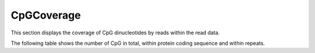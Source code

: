 ===========
CpGCoverage
===========

This section displays the coverage of CpG dinucleotides by reads
within the read data.

.. report:: CpGCoverage.CpGCoverage
   :render: line-plot
   :transform: aggregate
   :logscale: y
   :xrange: 0,50
   :tf-aggregate: cumulative

   Cumulative plot of coverage of CpG dinucleotides with 
   reads.

The following table shows the number of CpG in total,
within protein coding sequence and within repeats.

.. report:: CpGCoverage.CpGContext
   :render: table
   :tracks: total,protein_coding,repeats
   :force:

   Number of CpG dinucleotides in protein coding regions and repeats.

.. report:: CpGCoverage.CpGContext
   :render: table
   :tracks: total,protein_coding,repeats
   :pie-first-is-total: other

   Number of CpG dinucleotides in protein coding regions and repeats.

.. report:: CpGCoverage.CpGContext
   :render: table
   :force:

   Number of CpG dinucleotides in different genomic regions.

